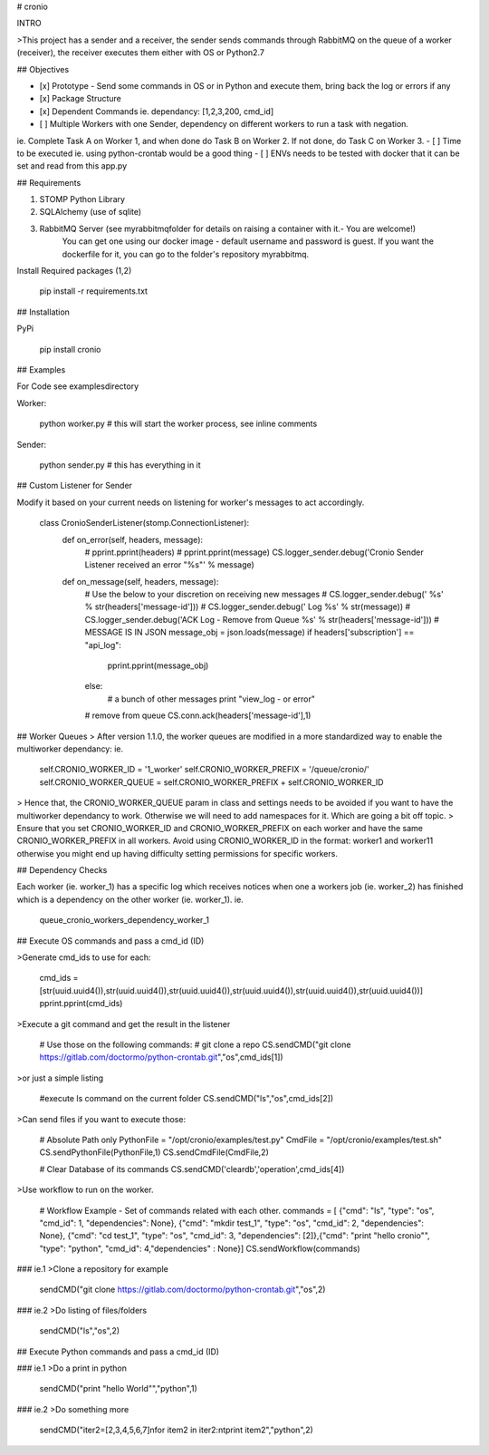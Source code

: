 # cronio

INTRO

>This project has a sender and a receiver, the sender sends commands through RabbitMQ on the queue of a worker (receiver), the receiver executes them either with OS or Python2.7

## Objectives

- [x] Prototype - Send some commands in OS or in Python and execute them, bring back the log or errors if any
- [x] Package Structure
- [x] Dependent Commands ie. dependancy: [1,2,3,200, cmd_id]
- [ ] Multiple Workers with one Sender, dependency on different workers to run a task with negation. 
ie. Complete Task A on Worker 1, and when done do Task B on Worker 2. If not done, do Task C on Worker 3.
- [ ] Time to be executed ie. using python-crontab would be a good thing
- [ ] ENVs needs to be tested with docker that it can be set and read from this app.py


## Requirements

1. STOMP Python Library 
2. SQLAlchemy (use of sqlite)
3. RabbitMQ Server (see myrabbitmq\ folder for details on raising a container with it.- You are welcome!)
	You can get one using our docker image - default username and password is guest.
	If you want the dockerfile for it, you can go to the folder's repository myrabbitmq.

Install Required packages (1,2)

	pip install -r requirements.txt 


## Installation 

PyPi

	pip install cronio



## Examples

For Code see examples\ directory

Worker:

	python worker.py # this will start the worker process, see inline comments


Sender:

	python sender.py # this has everything in it


## Custom Listener for Sender

Modify it based on your current needs on listening for worker's messages to act accordingly.

	class CronioSenderListener(stomp.ConnectionListener):
		def on_error(self, headers, message):
			# pprint.pprint(headers)
			# pprint.pprint(message)
			CS.logger_sender.debug('Cronio Sender Listener received an error "%s"' % message)
		def on_message(self, headers, message):
			# Use the below to your discretion on receiving new messages
			# CS.logger_sender.debug(' %s' % str(headers['message-id']))
			# CS.logger_sender.debug(' Log %s' % str(message))
			# CS.logger_sender.debug('ACK Log - Remove from Queue %s' % str(headers['message-id']))
			# MESSAGE IS IN JSON
			message_obj = json.loads(message)
			if headers['subscription'] == "api_log":
				pprint.pprint(message_obj)
			else:
				# a bunch of other messages
				print "view_log - or error"
			# remove from queue
			CS.conn.ack(headers['message-id'],1)


## Worker Queues
> After version 1.1.0, the worker queues are modified in a more standardized way to enable the multiworker dependancy:
ie.

	self.CRONIO_WORKER_ID = '1_worker'
	self.CRONIO_WORKER_PREFIX = '/queue/cronio/'
	self.CRONIO_WORKER_QUEUE =  self.CRONIO_WORKER_PREFIX + self.CRONIO_WORKER_ID

> Hence that, the CRONIO_WORKER_QUEUE param in class and settings needs to be avoided if you want to have the multiworker dependancy to work. Otherwise we will need to add namespaces for it. Which are going a bit off topic.
> Ensure that you set CRONIO_WORKER_ID and CRONIO_WORKER_PREFIX on each worker and have the same CRONIO_WORKER_PREFIX in all workers. Avoid using CRONIO_WORKER_ID in the format: worker1 and worker11 otherwise you might end up having difficulty setting permissions for specific workers.


## Dependency Checks

Each worker (ie. worker_1) has a specific log which receives notices when one a workers job (ie. worker_2) has finished which is a dependency on the other worker (ie. worker_1). 
ie.

	queue_cronio_workers_dependency_worker_1




## Execute OS commands and pass a cmd_id (ID)

>Generate cmd_ids to use for each:

	cmd_ids = [str(uuid.uuid4()),str(uuid.uuid4()),str(uuid.uuid4()),str(uuid.uuid4()),str(uuid.uuid4()),str(uuid.uuid4())]
	pprint.pprint(cmd_ids)


>Execute a git command and get the result in the listener

	# Use those on the following commands:
	# git clone a repo
	CS.sendCMD("git clone https://gitlab.com/doctormo/python-crontab.git","os",cmd_ids[1])

>or just a simple listing

	#execute ls command on the current folder
	CS.sendCMD("ls","os",cmd_ids[2])


>Can send files if you want to execute those:

	# Absolute Path only
	PythonFile = "/opt/cronio/examples/test.py"
	CmdFile = "/opt/cronio/examples/test.sh"
	CS.sendPythonFile(PythonFile,1)
	CS.sendCmdFile(CmdFile,2)


	# Clear Database of its commands
	CS.sendCMD('cleardb','operation',cmd_ids[4])


>Use workflow to run on the worker.

	# Workflow Example - Set of commands related with each other.
	commands = [ {"cmd": "ls", "type": "os", "cmd_id": 1, "dependencies": None}, {"cmd": "mkdir test_1", "type": "os", "cmd_id": 2, "dependencies": None}, {"cmd": "cd test_1", "type": "os", "cmd_id": 3, "dependencies": [2]},{"cmd": "print \"hello cronio\"", "type": "python", "cmd_id": 4,"dependencies" : None}]
	CS.sendWorkflow(commands)



### ie.1
>Clone a repository for example

	sendCMD("git clone https://gitlab.com/doctormo/python-crontab.git","os",2)

### ie.2
>Do listing of files/folders 

	sendCMD("ls","os",2)

## Execute Python commands and pass a cmd_id (ID)

### ie.1
>Do a print in python

	sendCMD("print \"hello World\"","python",1)


### ie.2
>Do something more

	sendCMD("iter2=[2,3,4,5,6,7]\nfor item2 in iter2:\n\tprint item2","python",2)


